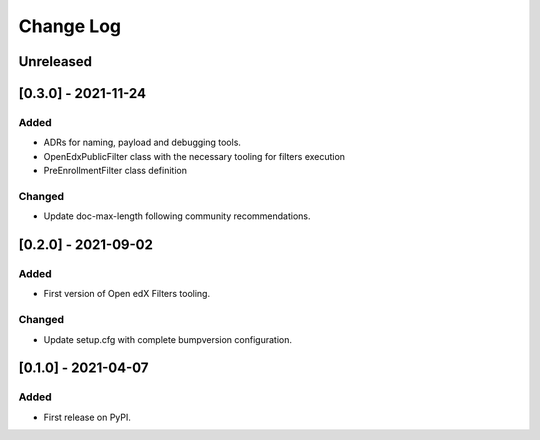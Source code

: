 Change Log
----------

..
   All enhancements and patches to openedx_filters will be documented
   in this file.  It adheres to the structure of https://keepachangelog.com/ ,
   but in reStructuredText instead of Markdown (for ease of incorporation into
   Sphinx documentation and the PyPI description).
   
   This project adheres to Semantic Versioning (https://semver.org/).

.. There should always be an "Unreleased" section for changes pending release.

Unreleased
~~~~~~~~~~

[0.3.0] - 2021-11-24
~~~~~~~~~~~~~~~~~~~~~~~~~~~~~~~~~~~~~~~~~~~~~~~~

Added
_____

* ADRs for naming, payload and debugging tools.
* OpenEdxPublicFilter class with the necessary tooling for filters execution
* PreEnrollmentFilter class definition

Changed
_______

* Update doc-max-length following community recommendations.

[0.2.0] - 2021-09-02
~~~~~~~~~~~~~~~~~~~~~~~~~~~~~~~~~~~~~~~~~~~~~~~~

Added
_____

* First version of Open edX Filters tooling.

Changed
_______

* Update setup.cfg with complete bumpversion configuration.


[0.1.0] - 2021-04-07
~~~~~~~~~~~~~~~~~~~~~~~~~~~~~~~~~~~~~~~~~~~~~~~~

Added
_____

* First release on PyPI.
